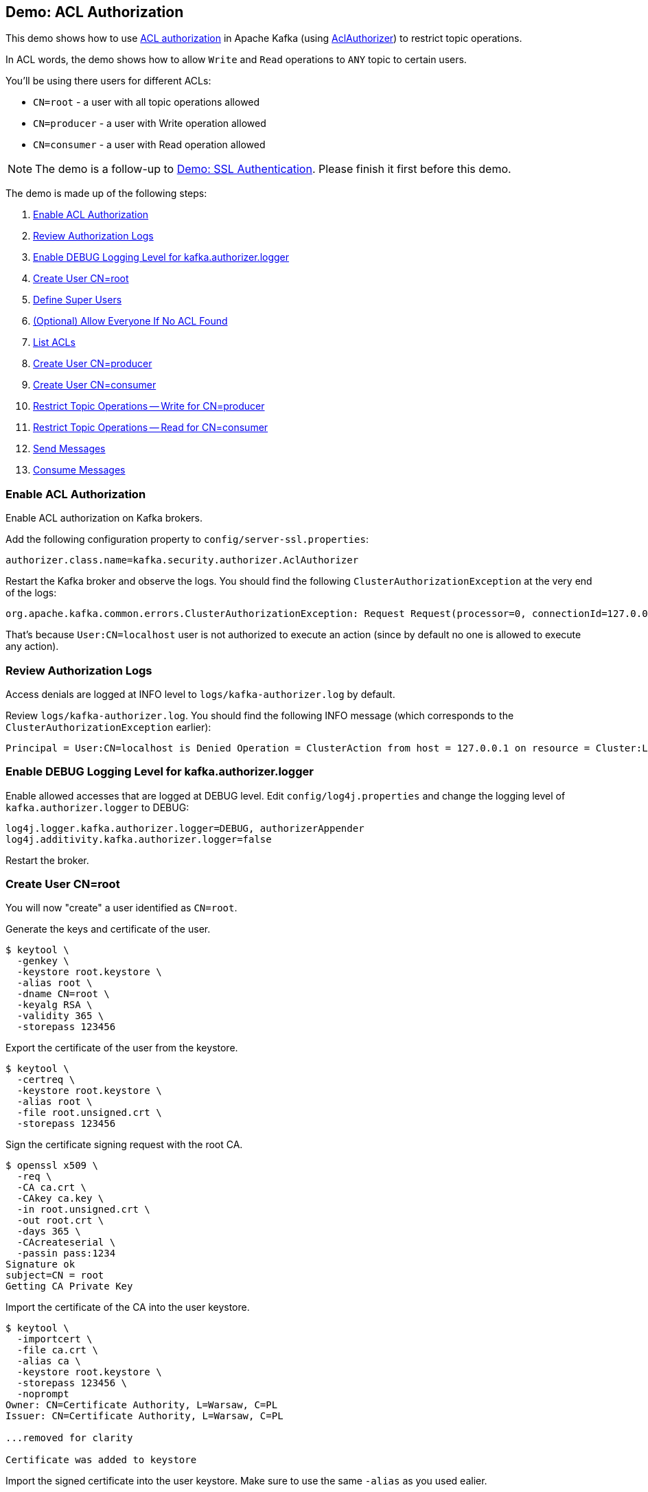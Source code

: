 == Demo: ACL Authorization

This demo shows how to use link:kafka-security-ssl-authentication-and-authorization.adoc[ACL authorization] in Apache Kafka (using link:kafka-security-authorizer-AclAuthorizer.adoc[AclAuthorizer]) to restrict topic operations.

In ACL words, the demo shows how to allow `Write` and `Read` operations to `ANY` topic to certain users.

You'll be using there users for different ACLs:

* `CN=root` - a user with all topic operations allowed

* `CN=producer` - a user with Write operation allowed

* `CN=consumer` - a user with Read operation allowed

NOTE: The demo is a follow-up to link:kafka-demo-ssl-authentication.adoc[Demo: SSL Authentication]. Please finish it first before this demo.

The demo is made up of the following steps:

. <<step-1, Enable ACL Authorization>>
. <<step-2, Review Authorization Logs>>
. <<step-3, Enable DEBUG Logging Level for kafka.authorizer.logger>>
. <<step-4, Create User CN=root>>
. <<step-5, Define Super Users>>
. <<step-6, (Optional) Allow Everyone If No ACL Found>>
. <<step-7, List ACLs>>
. <<step-8, Create User CN=producer>>
. <<step-9, Create User CN=consumer>>
. <<step-10, Restrict Topic Operations -- Write for CN=producer>>
. <<step-11, Restrict Topic Operations -- Read for CN=consumer>>
. <<step-12, Send Messages>>
. <<step-13, Consume Messages>>

=== [[step-1]] Enable ACL Authorization

Enable ACL authorization on Kafka brokers.

Add the following configuration property to `config/server-ssl.properties`:

```
authorizer.class.name=kafka.security.authorizer.AclAuthorizer
```

Restart the Kafka broker and observe the logs. You should find the following `ClusterAuthorizationException` at the very end of the logs:

```
org.apache.kafka.common.errors.ClusterAuthorizationException: Request Request(processor=0, connectionId=127.0.0.1:9093-127.0.0.1:62402-0, session=Session(User:CN=localhost,/127.0.0.1), listenerName=ListenerName(SSL), securityProtocol=SSL, buffer=null) is not authorized.
```

That's because `User:CN=localhost` user is not authorized to execute an action (since by default no one is allowed to execute any action).

=== [[step-2]] Review Authorization Logs

Access denials are logged at INFO level to `logs/kafka-authorizer.log` by default.

Review `logs/kafka-authorizer.log`. You should find the following INFO message (which corresponds to the `ClusterAuthorizationException` earlier):

```
Principal = User:CN=localhost is Denied Operation = ClusterAction from host = 127.0.0.1 on resource = Cluster:LITERAL:kafka-cluster for request = UpdateMetadata with resourceRefCount = 1
```

=== [[step-3]] Enable DEBUG Logging Level for kafka.authorizer.logger

Enable allowed accesses that are logged at DEBUG level. Edit `config/log4j.properties` and change the logging level of `kafka.authorizer.logger` to DEBUG:

```
log4j.logger.kafka.authorizer.logger=DEBUG, authorizerAppender
log4j.additivity.kafka.authorizer.logger=false
```

Restart the broker.

=== [[step-4]] Create User CN=root

You will now "create" a user identified as `CN=root`.

Generate the keys and certificate of the user.

```
$ keytool \
  -genkey \
  -keystore root.keystore \
  -alias root \
  -dname CN=root \
  -keyalg RSA \
  -validity 365 \
  -storepass 123456
```

Export the certificate of the user from the keystore.

```
$ keytool \
  -certreq \
  -keystore root.keystore \
  -alias root \
  -file root.unsigned.crt \
  -storepass 123456
```

Sign the certificate signing request with the root CA.

```
$ openssl x509 \
  -req \
  -CA ca.crt \
  -CAkey ca.key \
  -in root.unsigned.crt \
  -out root.crt \
  -days 365 \
  -CAcreateserial \
  -passin pass:1234
Signature ok
subject=CN = root
Getting CA Private Key
```

Import the certificate of the CA into the user keystore.

```
$ keytool \
  -importcert \
  -file ca.crt \
  -alias ca \
  -keystore root.keystore \
  -storepass 123456 \
  -noprompt
Owner: CN=Certificate Authority, L=Warsaw, C=PL
Issuer: CN=Certificate Authority, L=Warsaw, C=PL

...removed for clarity

Certificate was added to keystore
```

Import the signed certificate into the user keystore. Make sure to use the same `-alias` as you used ealier.

```
$ keytool \
  -importcert \
  -file root.crt \
  -alias root \
  -keystore root.keystore \
  -storepass 123456
Certificate reply was installed in keystore
```

=== [[step-5]] Define Super Users

Super users are allowed to perform any operation on any resource in a Kafka cluster.

Define the broker (as `User:CN=localhost`) and `CN=root` as super users.

Add the following configuration property to `config/server-ssl.properties` and restart the broker. Note that the delimiter is semicolon (`;`) since user names may contain comma.

```
super.users=User:CN=localhost;User:CN=root
```

There should be no exceptions in the logs.

Moreover, `logs/kafka-authorizer.log` should have the following DEBUG messages:

```
principal = User:CN=localhost is a super user, allowing operation without checking acls.
Principal = User:CN=localhost is Allowed Operation = ClusterAction from host = 127.0.0.1 on resource = Cluster:LITERAL:kafka-cluster for request = UpdateMetadata with resourceRefCount = 1
```

=== [[step-6]] (Optional) Allow Everyone If No ACL Found

For a less-secure broker configuration, you could add the following configuration property to `config/server-ssl.properties`:

```
allow.everyone.if.no.acl.found=true
```

That would make access more open to any client (with a valid and trusted certificate).

=== [[step-7]] List ACLs

Use link:kafka-tools-kafka-acls.adoc[kafka-acls] utility to list the access control list (ACL). There should be none.

Create `root.properties` as a minimal configuration of a Kafka client to identify itself as `CN=root`.

```
security.protocol=SSL
ssl.truststore.location=/tmp/kafka-ssl-demo/client.truststore
ssl.truststore.password=123456
ssl.keystore.location=/tmp/kafka-ssl-demo/root.keystore
ssl.keystore.password=123456
ssl.key.password=123456
```

Use `--command-config` option to specify the SSL configuration.

```
kafka-acls.sh \
  --bootstrap-server :9093 \
  --list \
  --command-config /tmp/kafka-ssl-demo/root.properties
```

=== [[step-8]] Create User CN=producer

You will now "create" a `CN=producer` user (that will have Write operation allowed).

Generate the keys and certificate of a Kafka client to be authenticated as *CN=producer*.

```
$ keytool \
  -genkey \
  -keystore producer.keystore \
  -alias producer \
  -dname CN=producer \
  -keyalg RSA \
  -validity 365 \
  -storepass 123456
```

Export the user certificate from the keystore.

```
$ keytool \
  -certreq \
  -keystore producer.keystore \
  -alias producer \
  -file producer.unsigned.crt \
  -storepass 123456
```

Sign the certificate signing request with the root CA.

```
$ openssl x509 \
  -req \
  -CA ca.crt \
  -CAkey ca.key \
  -in producer.unsigned.crt \
  -out producer.crt \
  -days 365 \
  -CAcreateserial \
  -passin pass:1234
Signature ok
subject=CN = producer
Getting CA Private Key
```

Import the certificate of the CA into the user keystore.

```
$ keytool \
  -import \
  -file ca.crt \
  -keystore producer.keystore \
  -alias ca \
  -storepass 123456 \
  -noprompt
Certificate was added to keystore
```

Import the signed certificate into the user keystore. Make sure to use the same `-alias` as you used ealier.

```
$ keytool \
  -import \
  -file producer.crt \
  -keystore producer.keystore \
  -alias producer \
  -storepass 123456 \
  -noprompt
Certificate reply was installed in keystore
```

=== [[step-9]] Create User CN=consumer

You will now "create" a `CN=consumer` user (that will have Read operation allowed only).

Generate the keys and certificate of a Kafka client to be authenticated as *CN=consumer*.

```
$ keytool \
  -genkey \
  -keystore consumer.keystore \
  -alias consumer \
  -dname CN=consumer \
  -keyalg RSA \
  -validity 365 \
  -storepass 123456
```

Export the user certificate from the keystore.

```
$ keytool \
  -certreq \
  -keystore consumer.keystore \
  -alias consumer \
  -file consumer.unsigned.crt \
  -storepass 123456
```

Sign the certificate signing request with the root CA.

```
$ openssl x509 \
  -req \
  -CA ca.crt \
  -CAkey ca.key \
  -in consumer.unsigned.crt \
  -out consumer.crt \
  -days 365 \
  -CAcreateserial \
  -passin pass:1234
Signature ok
subject=CN = consumer
Getting CA Private Key
```

Import the certificate of the CA into the user keystore.

```
$ keytool \
  -import \
  -file ca.crt \
  -alias ca \
  -keystore consumer.keystore \
  -storepass 123456 \
  -noprompt
Certificate was added to keystore
```

Import the signed certificate into the user keystore. Make sure to use the same `-alias` as you used ealier.

```
$ keytool \
  -import \
  -file consumer.crt \
  -alias consumer \
  -keystore consumer.keystore \
  -storepass 123456
Certificate reply was installed in keystore
```

=== [[step-10]] Restrict Topic Operations -- Write for CN=produce

Use link:kafka-tools-kafka-acls.adoc[kafka-acls] utility to restrict `Write` operation on any topic to `CN=produce` user (and super users).

```
kafka-acls.sh \
  --bootstrap-server :9093 \
  --add \
  --allow-principal User:CN=producer \
  --operation Write \
  --topic '*' \
  --command-config /tmp/kafka-ssl-demo/root.properties
```

List the ACLs using `kafka-acls` utility.

```
$ kafka-acls.sh \
  --bootstrap-server :9093 \
  --list \
  --command-config /tmp/kafka-ssl-demo/root.properties
...
Current ACLs for resource `ResourcePattern(resourceType=TOPIC, name=*, patternType=LITERAL)`:
 	(principal=User:CN=producer, host=*, operation=WRITE, permissionType=ALLOW)
```

=== [[step-11]] Restrict Topic Operations -- Read for CN=consumer

Use link:kafka-tools-kafka-acls.adoc[kafka-acls] utility to restrict `Write` operation on any topic to `CN=consumer` user (and super users).

```
kafka-acls.sh \
  --bootstrap-server :9093 \
  --add \
  --allow-principal User:CN=consumer \
  --operation Read \
  --topic '*' \
  --command-config /tmp/kafka-ssl-demo/root.properties
```

List the ACLs using `kafka-acls` utility.

```
$ kafka-acls.sh \
  --bootstrap-server :9093 \
  --list \
  --command-config /tmp/kafka-ssl-demo/root.properties
Current ACLs for resource `ResourcePattern(resourceType=TOPIC, name=*, patternType=LITERAL)`:
 	(principal=User:CN=producer, host=*, operation=WRITE, permissionType=ALLOW)
	(principal=User:CN=consumer, host=*, operation=READ, permissionType=ALLOW)
```

=== [[step-12]] Send Messages

Create `producer.properties` file as a minimal configuration of a Kafka client to use SSL authentication and identify itself as `CN = producer`:

```
security.protocol=SSL
ssl.truststore.location=/tmp/kafka-ssl-demo/client.truststore
ssl.truststore.password=123456
ssl.keystore.location=/tmp/kafka-ssl-demo/producer.keystore
ssl.keystore.password=123456
ssl.key.password=123456
```

Use `kafka-console-producer.sh` utility to send a message to the Kafka broker as `CN = producer`:

```
kafka-console-producer.sh \
  --broker-list :9093 \
  --topic ssl \
  --producer.config /tmp/kafka-ssl-demo/producer.properties
```

In `logs/kafka-authorizer.log` you should find the following:

```
DEBUG operation = Write on resource = Topic:LITERAL:ssl from host = 127.0.0.1 is Allow based on acl = User:CN=producer has Allow permission for operations: Write from hosts: * (kafka.authorizer.logger)
DEBUG Principal = User:CN=producer is Allowed Operation = Describe from host = 127.0.0.1 on resource = Topic:LITERAL:ssl for request = Metadata with resourceRefCount = 1 (kafka.authorizer.logger)
DEBUG operation = Write on resource = Topic:LITERAL:ssl from host = 127.0.0.1 is Allow based on acl = User:CN=producer has Allow permission for operations: Write from hosts: * (kafka.authorizer.logger)
DEBUG Principal = User:CN=producer is Allowed Operation = Write from host = 127.0.0.1 on resource = Topic:LITERAL:ssl for request = Produce with resourceRefCount = 1 (kafka.authorizer.logger)
```

=== [[step-13]] Consume Messages

Create `consumer.properties` file as a minimal configuration of a Kafka client to use SSL authentication and identify itself as `CN = consumer`:

```
security.protocol=SSL
ssl.truststore.location=/tmp/kafka-ssl-demo/client.truststore
ssl.truststore.password=123456
ssl.keystore.location=/tmp/kafka-ssl-demo/consumer.keystore
ssl.keystore.password=123456
ssl.key.password=123456
```

Use `kafka-console-consumer.sh` utility to consume messages as `CN = consumer`:

```
kafka-console-consumer.sh \
  --bootstrap-server :9093 \
  --topic ssl \
  --consumer.config /tmp/kafka-ssl-demo/consumer.properties
```

In `logs/kafka-authorizer.log` you should find the following:

```
DEBUG operation = Read on resource = Topic:LITERAL:ssl from host = 127.0.0.1 is Allow based on acl = User:CN=consumer has Allow permission for operations: Read from hosts: * (kafka.authorizer.logger)
DEBUG Principal = User:CN=consumer is Allowed Operation = Read from host = 127.0.0.1 on resource = Topic:LITERAL:ssl for request = Fetch with resourceRefCount = 1 (kafka.authorizer.logger)
```

_That's all for the demo._
